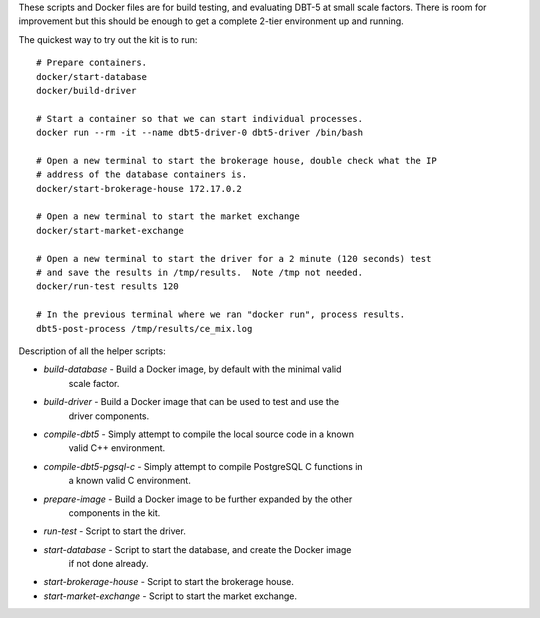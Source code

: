 These scripts and Docker files are for build testing, and evaluating DBT-5 at
small scale factors.  There is room for improvement but this should be enough to
get a complete 2-tier environment up and running.

The quickest way to try out the kit is to run::

    # Prepare containers.
    docker/start-database
    docker/build-driver

    # Start a container so that we can start individual processes.
    docker run --rm -it --name dbt5-driver-0 dbt5-driver /bin/bash
    
    # Open a new terminal to start the brokerage house, double check what the IP
    # address of the database containers is.
    docker/start-brokerage-house 172.17.0.2

    # Open a new terminal to start the market exchange
    docker/start-market-exchange

    # Open a new terminal to start the driver for a 2 minute (120 seconds) test
    # and save the results in /tmp/results.  Note /tmp not needed.
    docker/run-test results 120

    # In the previous terminal where we ran "docker run", process results.
    dbt5-post-process /tmp/results/ce_mix.log

Description of all the helper scripts:

* `build-database` - Build a Docker image, by default with the minimal valid
                     scale factor.
* `build-driver` - Build a Docker image that can be used to test and use the
                     driver components.
* `compile-dbt5` - Simply attempt to compile the local source code in a known
                   valid C++ environment.
* `compile-dbt5-pgsql-c` - Simply attempt to compile PostgreSQL C functions in
                           a known valid C environment.
* `prepare-image` - Build a Docker image to be further expanded by the other
                    components in the kit.
* `run-test` - Script to start the driver.
* `start-database` - Script to start the database, and create the Docker image
                     if not done already.
* `start-brokerage-house` - Script to start the brokerage house.
* `start-market-exchange` - Script to start the market exchange.
